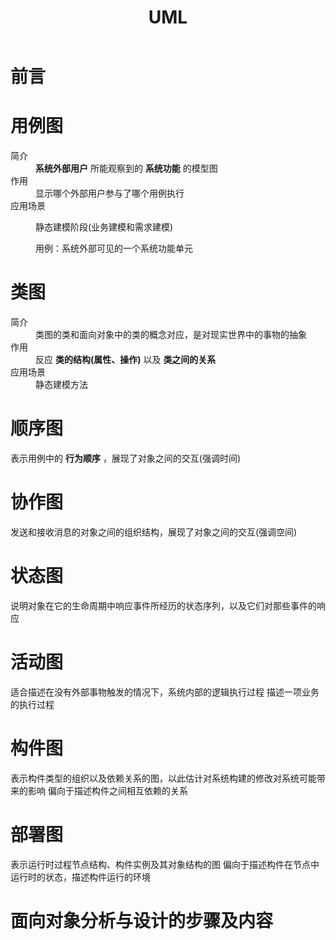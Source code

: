 :PROPERTIES:
:ID:       f6ece700-0941-44b2-b640-59b9c8c8f903
:NOTER_DOCUMENT: /home/yoshiki01/Documents/1-UML及面向对象的分析与设计基础v1.1.pdf
:NOTER_PAGE: 75
:END:
#+title: UML
#+filetags: book

* 前言
:PROPERTIES:
:NOTER_PAGE: 4
:END:

* 用例图
:PROPERTIES:
:NOTER_PAGE: 14
:END:
- 简介 :: *系统外部用户* 所能观察到的 *系统功能* 的模型图
- 作用 :: 显示哪个外部用户参与了哪个用例执行
- 应用场景 :: 静态建模阶段(业务建模和需求建模)

  用例：系统外部可见的一个系统功能单元
* 类图
:PROPERTIES:
:NOTER_PAGE: 19
:END:
- 简介 :: 类图的类和面向对象中的类的概念对应，是对现实世界中的事物的抽象
- 作用 :: 反应 *类的结构(属性、操作)* 以及 *类之间的关系*
- 应用场景 :: 静态建模方法

* 顺序图
:PROPERTIES:
:NOTER_PAGE: 33
:END:
表示用例中的 *行为顺序* ，展现了对象之间的交互(强调时间)


* 协作图
:PROPERTIES:
:NOTER_PAGE: 38
:END:
发送和接收消息的对象之间的组织结构，展现了对象之间的交互(强调空间)



* 状态图
:PROPERTIES:
:NOTER_PAGE: 44
:END:
说明对象在它的生命周期中响应事件所经历的状态序列，以及它们对那些事件的响应




* 活动图
:PROPERTIES:
:NOTER_PAGE: 50
:END:
适合描述在没有外部事物触发的情况下，系统内部的逻辑执行过程
描述一项业务的执行过程



* 构件图
:PROPERTIES:
:NOTER_PAGE: 56
:END:
表示构件类型的组织以及依赖关系的图，以此估计对系统构建的修改对系统可能带来的影响
偏向于描述构件之间相互依赖的关系



* 部署图
:PROPERTIES:
:NOTER_PAGE: 60
:END:
表示运行时过程节点结构、构件实例及其对象结构的图
偏向于描述构件在节点中运行时的状态，描述构件运行的环境


* 面向对象分析与设计的步骤及内容
:PROPERTIES:
:NOTER_PAGE: 65
:END:
